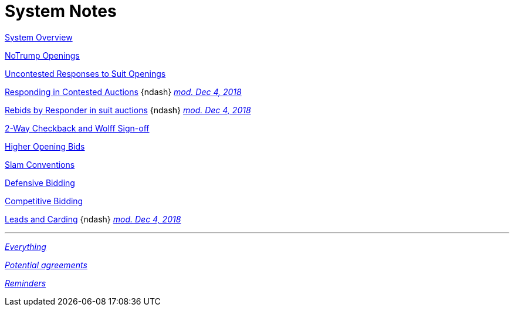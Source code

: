 = System Notes

<<overview.adoc#, System Overview>>

<<notrump.adoc#, NoTrump Openings>>

<<uncontested-responses.adoc#, Uncontested Responses to Suit Openings>>

<<contested-responses.adoc#, Responding in Contested Auctions>>
{ndash}
<<contested-responses.adoc#nfb,
[.xemph.brickred]#__mod. Dec 4, 2018__#>>

<<rebid-by-responder.adoc#, Rebids by Responder in suit auctions>>
{ndash}
<<rebid-by-responder.adoc#fourth-suit-later,
[.xemph.brickred]#__mod. Dec 4, 2018__#>>

<<checkback.adoc#, 2-Way Checkback and Wolff Sign-off>>

<<higher-openings.adoc#, Higher Opening Bids>>

<<slam-conventions.adoc#, Slam Conventions>>

<<defensive-bidding.adoc#, Defensive Bidding>>

<<competitive-bidding.adoc#, Competitive Bidding>>

<<defence.adoc#, Leads and Carding>>
{ndash}
<<defence.adoc#aggr-shift,
[.xemph.brickred]#__mod. Dec 4, 2018__#>>

'''

<<system.adoc#, __Everything__>>

<<staging.adoc#, __Potential agreements__>>

<<reminders.adoc#, __Reminders__>>
